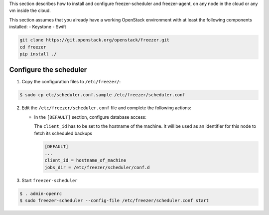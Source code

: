 This section describes how to install and configure freezer-scheduler and
freezer-agent, on any node in the cloud or any vm inside the cloud.

This section assumes that you already have a working OpenStack
environment with at least the following components installed:
- Keystone
- Swift

.. code-block:: bash

   git clone https://git.openstack.org/openstack/freezer.git
   cd freezer
   pip install ./


Configure the scheduler
-----------------------

1. Copy the configuration files to ``/etc/freezer/``:


.. code-block:: console

   $ sudo cp etc/scheduler.conf.sample /etc/freezer/scheduler.conf


2. Edit the ``/etc/freezer/scheduler.conf`` file and complete the following
   actions:

   * In the ``[DEFAULT]`` section, configure database access:

     The ``client_id`` has to be set to the hostname of the machine. It will be
     used as an identifier for this node to fetch its scheduled backups

     .. code-block:: ini

        [DEFAULT]
        ...
        client_id = hostname_of_machine
        jobs_dir = /etc/freezer/scheduler/conf.d

3. Start ``freezer-scheduler``

.. code-block:: console

   $ . admin-openrc
   $ sudo freezer-scheduler --config-file /etc/freezer/scheduler.conf start
